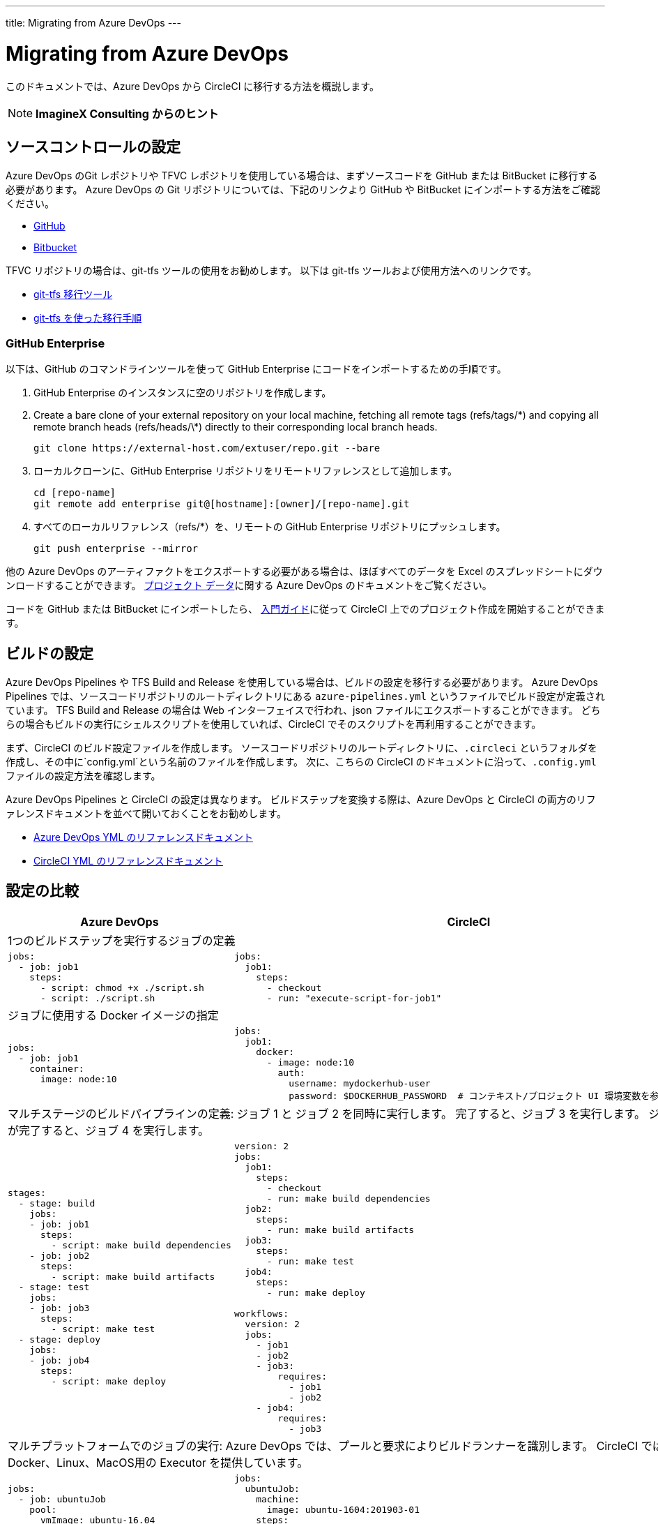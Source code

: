 ---
title: Migrating from Azure DevOps
---

= Migrating from Azure DevOps
:page-layout: classic-docs
:page-liquid:
:page-description: An overview of how to migrate from Azure DevOps to CircleCI.
:icons: font
:toc: macro
:toc-title:

このドキュメントでは、Azure DevOps から CircleCI に移行する方法を概説します。

NOTE: **ImagineX Consulting からのヒント**

== ソースコントロールの設定
Azure DevOps のGit レポジトリや TFVC レポジトリを使用している場合は、まずソースコードを GitHub または BitBucket に移行する必要があります。 Azure DevOps の Git リポジトリについては、下記のリンクより GitHub や BitBucket にインポートする方法をご確認ください。

* https://help.github.com/en/articles/importing-a-repository-with-github-importer[GitHub]
* https://help.github.com/en/articles/importing-a-repository-with-github-importer[Bitbucket]

TFVC リポジトリの場合は、git-tfs ツールの使用をお勧めします。 以下は git-tfs ツールおよび使用方法へのリンクです。

* https://github.com/git-tfs/git-tfs[git-tfs 移行ツール]
* https://github.com/git-tfs/git-tfs/blob/master/doc/usecases/migrate_tfs_to_git.md[git-tfs を使った移行手順]

=== GitHub Enterprise

以下は、GitHub のコマンドラインツールを使って GitHub Enterprise にコードをインポートするための手順です。

. GitHub Enterprise のインスタンスに空のリポジトリを作成します。
. Create a bare clone of your external repository on your local machine, fetching all remote tags (refs/tags/\*) and copying all remote branch heads (refs/heads/\*) directly to their corresponding local branch heads.
+
```shell
git clone https://external-host.com/extuser/repo.git --bare
```
. ローカルクローンに、GitHub Enterprise リポジトリをリモートリファレンスとして追加します。
+
```shell
cd [repo-name]
git remote add enterprise git@[hostname]:[owner]/[repo-name].git
```
. すべてのローカルリファレンス（refs/*）を、リモートの GitHub Enterprise リポジトリにプッシュします。
+
```shell
git push enterprise --mirror
```

他の Azure DevOps のアーティファクトをエクスポートする必要がある場合は、ほぼすべてのデータを Excel のスプレッドシートにダウンロードすることができます。 https://docs.microsoft.com/en-us/azure/devops/organizations/projects/save-project-data?view=azure-devops[プロジェクト データ]に関する Azure DevOps のドキュメントをご覧ください。

コードを GitHub または BitBucket にインポートしたら、 https://circleci.com/docs/2.0/getting-started/[入門ガイド]に従って CircleCI 上でのプロジェクト作成を開始することができます。


== ビルドの設定

Azure DevOps Pipelines や TFS Build and Release を使用している場合は、ビルドの設定を移行する必要があります。 Azure DevOps Pipelines では、ソースコードリポジトリのルートディレクトリにある `azure-pipelines.yml` というファイルでビルド設定が定義されています。 TFS Build and Release の場合は Web インターフェイスで行われ、json ファイルにエクスポートすることができます。 どちらの場合もビルドの実行にシェルスクリプトを使用していれば、CircleCI でそのスクリプトを再利用することができます。

まず、CircleCI のビルド設定ファイルを作成します。 ソースコードリポジトリのルートディレクトリに、`.circleci` というフォルダを作成し、その中に`config.yml`という名前のファイルを作成します。 次に、こちらの CircleCI のドキュメントに沿って、`.config.yml` ファイルの設定方法を確認します。

Azure DevOps Pipelines と CircleCI の設定は異なります。 ビルドステップを変換する際は、Azure DevOps と CircleCI の両方のリファレンスドキュメントを並べて開いておくことをお勧めします。

* https://docs.microsoft.com/en-us/azure/devops/pipelines/yaml-schema?view=azure-devops&tabs=schema[Azure DevOps YML のリファレンスドキュメント]

* https://circleci.com/docs/2.0/configuration-reference/[CircleCI YML のリファレンスドキュメント]

== 設定の比較

[.table.table-striped.table-migrating-page]
[cols=2*, options="header,unbreakable,autowidth", stripes=even]
[cols="5,5"]
|===
| Azure DevOps | CircleCI

2+| 1つのビルドステップを実行するジョブの定義

a|
[source, yaml]
----
jobs:
  - job: job1
    steps:
      - script: chmod +x ./script.sh
      - script: ./script.sh
----

a|
[source, yaml]
----
jobs:
  job1:
    steps:
      - checkout
      - run: "execute-script-for-job1"

----

2+| ジョブに使用する Docker イメージの指定

a|
[source, yaml]
----
jobs:
  - job: job1
    container:
      image: node:10
----

a|
[source, yaml]
----
jobs:
  job1:
    docker:
      - image: node:10
        auth:
          username: mydockerhub-user
          password: $DOCKERHUB_PASSWORD  # コンテキスト/プロジェクト UI 環境変数を参照します。
----

2+| マルチステージのビルドパイプラインの定義: ジョブ 1 と ジョブ 2 を同時に実行します。 完了すると、ジョブ 3 を実行します。 ジョブ 3 が完了すると、ジョブ 4 を実行します。

a|
[source, yaml]
----
stages:
  - stage: build
    jobs:
    - job: job1
      steps:
        - script: make build dependencies
    - job: job2
      steps:
        - script: make build artifacts
  - stage: test
    jobs:
    - job: job3
      steps:
        - script: make test
  - stage: deploy
    jobs:
    - job: job4
      steps:
        - script: make deploy
----

a|
[source, yaml]
----
version: 2
jobs:
  job1:
    steps:
      - checkout
      - run: make build dependencies
  job2:
    steps:
      - run: make build artifacts
  job3:
    steps:
      - run: make test
  job4:
    steps:
      - run: make deploy

workflows:
  version: 2
  jobs:
    - job1
    - job2
    - job3:
        requires:
          - job1
          - job2
    - job4:
        requires:
          - job3
----

2+| マルチプラットフォームでのジョブの実行:  Azure DevOps では、プールと要求によりビルドランナーを識別します。 CircleCI では、Docker、Linux、MacOS用の Executor を提供しています。

a|
[source, yaml]
----
jobs:
  - job: ubuntuJob
    pool:
      vmImage: ubuntu-16.04
    steps:
      - script: echo "Hello, $USER!"
  - job: osxJob
    pool:
      vmImage: macOS-10.14
    steps:
      - script: echo "Hello, $USER!"


----

a|
[source, yaml]
----
jobs:
  ubuntuJob:
    machine:
      image: ubuntu-1604:201903-01
    steps:
      - checkout
      - run: echo "Hello, $USER!"
  osxJob:
    macos:
      xcode: 12.5.1
    steps:
      - checkout
      - run: echo "Hello, $USER!"
----
|===

より大規模で複雑なビルドについては、CircleCI のプラットフォームに慣れるまで、段階的に移行することをお勧めします。 以下の順番での移行をお勧めします。

. シェルスクリプトやDocker-composeファイルの実行
. https://circleci.com/docs/2.0/workflows/[ワークフロー]
. https://circleci.com/docs/2.0/artifacts/[アーティファクト]
. https://circleci.com/docs/2.0/caching/[キャッシュ]
. https://circleci.com/docs/2.0/triggers/#section=jobs[トリガー]
. https://circleci.com/docs/2.0/optimizations/#section=projects[パフォーマンス オプション]
